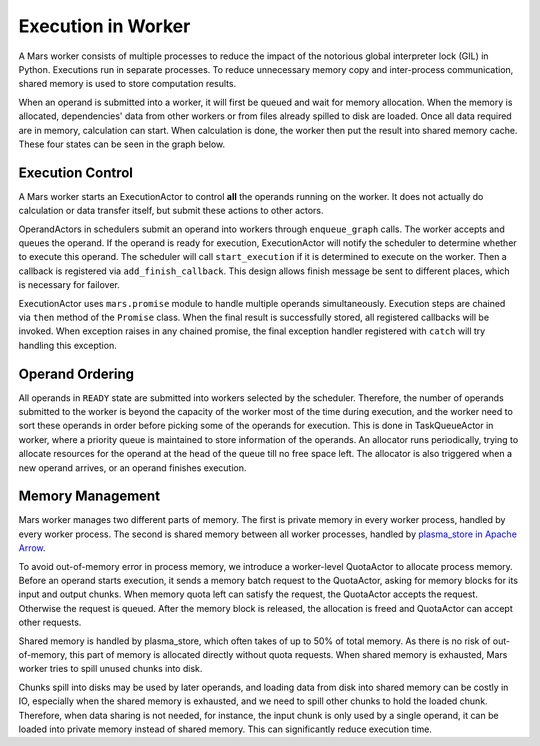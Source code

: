 Execution in Worker
===================
A Mars worker consists of multiple processes to reduce the impact of the
notorious global interpreter lock (GIL) in Python. Executions run in separate
processes. To reduce unnecessary memory copy and inter-process communication,
shared memory is used to store computation results.

When an operand is submitted into a worker, it will first be queued and wait
for memory allocation.  When the memory is allocated, dependencies' data from
other workers or from files already spilled to disk are loaded.  Once all data
required are in memory, calculation can start. When calculation is done, the
worker then put the result into shared memory cache. These four states can be
seen in the graph below.

.. figure:: ../images/worker-states.svg

Execution Control
-----------------
A Mars worker starts an ExecutionActor to control **all** the operands running
on the worker. It does not actually do calculation or data transfer itself, but
submit these actions to other actors.

OperandActors in schedulers submit an operand into workers through
``enqueue_graph`` calls. The worker accepts and queues the operand. If the
operand is ready for execution, ExecutionActor will notify the scheduler to
determine whether to execute this operand. The scheduler will call
``start_execution`` if it is determined to execute on the worker. Then a
callback is registered via ``add_finish_callback``. This design allows finish
message be sent to different places, which is necessary for failover.

ExecutionActor uses ``mars.promise`` module to handle multiple operands
simultaneously. Execution steps are chained via ``then`` method of the
``Promise`` class. When the final result is successfully stored, all registered
callbacks will be invoked. When exception raises in any chained promise, the
final exception handler registered with ``catch`` will try handling this
exception.

Operand Ordering
----------------
All operands in ``READY`` state are submitted into workers selected by the
scheduler. Therefore, the number of operands submitted to the worker is beyond
the capacity of the worker most of the time during execution, and the worker
need to sort these operands in order before picking some of the operands for
execution. This is done in TaskQueueActor in worker, where a priority queue is
maintained to store information of the operands. An allocator runs
periodically, trying to allocate resources for the operand at the head of the
queue till no free space left. The allocator is also triggered when a new
operand arrives, or an operand finishes execution.

Memory Management
-----------------
Mars worker manages two different parts of memory. The first is private memory
in every worker process, handled by every worker process. The second is shared
memory between all worker processes, handled by `plasma_store in Apache Arrow
<https://arrow.apache.org/docs/python/plasma.html>`_.

To avoid out-of-memory error in process memory, we introduce a worker-level
QuotaActor to allocate process memory. Before an operand starts execution, it
sends a memory batch request to the QuotaActor, asking for memory blocks for
its input and output chunks.  When memory quota left can satisfy the request,
the QuotaActor accepts the request. Otherwise the request is queued. After the
memory block is released, the allocation is freed and QuotaActor can accept
other requests.

Shared memory is handled by plasma\_store, which often takes of up to 50\% of
total memory. As there is no risk of out-of-memory, this part of memory is
allocated directly without quota requests. When shared memory is exhausted,
Mars worker tries to spill unused chunks into disk.

Chunks spill into disks may be used by later operands, and loading data from
disk into shared memory can be costly in IO, especially when the shared memory
is exhausted, and we need to spill other chunks to hold the loaded chunk.
Therefore, when data sharing is not needed, for instance, the input chunk is
only used by a single operand, it can be loaded into private memory instead of
shared memory. This can significantly reduce execution time.
